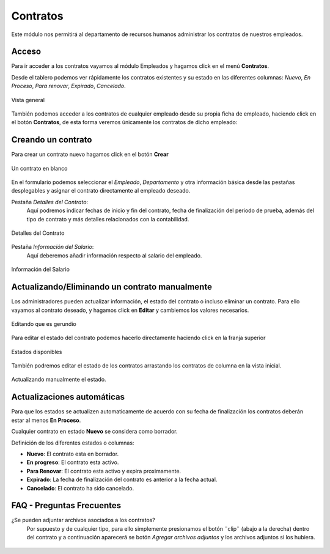 **********
Contratos
**********

Este módulo nos permitirá al departamento de recursos humanos administrar los contratos de nuestros empleados.

Acceso
======

Para ir acceder a los contratos vayamos al módulo Empleados y hagamos click en el menú **Contratos**.

Desde el tablero podemos ver rápidamente los contratos existentes y su estado en las diferentes columnas: *Nuevo*, *En Proceso*, *Para renovar*, *Expirado*, *Cancelado*.

.. figure:: pics/00.png
    :align: center

    Vista general

También podemos acceder a los contratos de cualquier empleado desde su propia ficha de empleado, haciendo click en el
botón **Contratos**, de esta forma veremos únicamente los contratos de dicho empleado:

.. figure:: pics/00b.png
    :align: center



Creando un contrato
===================

Para crear un contrato nuevo hagamos click en el botón **Crear**

.. figure:: pics/01.png
    :align: center

    Un contrato en blanco

En el formulario podemos seleccionar el *Empleado*, *Departamento* y otra información básica desde las pestañas desplegables
y asignar el contrato directamente al empleado deseado.

Pestaña *Detalles del Contrato*:
    Aquí podremos indicar fechas de inicio y fin del contrato, fecha de finalización del periodo de prueba, además del tipo de contrato y más detalles relacionados con la contabilidad.

.. figure:: pics/02.png
    :align: center

    Detalles del Contrato

Pestaña *Información del Salario*:
    Aquí deberemos añadir información respecto al salario del empleado.

.. figure:: pics/03.png
    :align: center

    Información del Salario

Actualizando/Eliminando un contrato manualmente
================================================
Los administradores pueden actualizar información, el estado del contrato o incluso eliminar un contrato.
Para ello vayamos al contrato deseado, y hagamos click en **Editar** y cambiemos los valores necesarios.

.. figure:: pics/04.png
    :align: center

    Editando que es gerundio

Para editar el estado del contrato podemos hacerlo directamente haciendo click en la franja superior

.. figure:: pics/05.png
    :align: center

    Estados disponibles

También podremos editar el estado de los contratos arrastando los contratos de columna en la vista inicial.

.. figure:: pics/06.png
    :align: center

    Actualizando manualmente el estado.

Actualizaciones automáticas
==============================
Para que los estados se actualizen automaticamente de acuerdo con su fecha de finalización los contratos deberán estar al menos **En Proceso**.

Cualquier contrato en estado **Nuevo** se considera como borrador.

Definición de los diferentes estados o columnas:

- **Nuevo**: El contrato esta en borrador.
- **En progreso**: El contrato esta activo.
- **Para Renovar**: El contrato esta activo y expira proximamente.
- **Expirado**: La fecha de finalización del contrato es anterior a la fecha actual.
- **Cancelado**: El contrato ha sido cancelado.


FAQ - Preguntas Frecuentes
============================

¿Se pueden adjuntar archivos asociados a los contratos?
    Por supuesto y de cualquier tipo, para ello simplemente presionamos el botón ¨clip¨ (abajo a la derecha) dentro del contrato y a
    continuación aparecerá se botón *Agregar archivos adjuntos* y los archivos adjuntos si los hubiera.

.. figure:: pics/07.png
    :align: center

